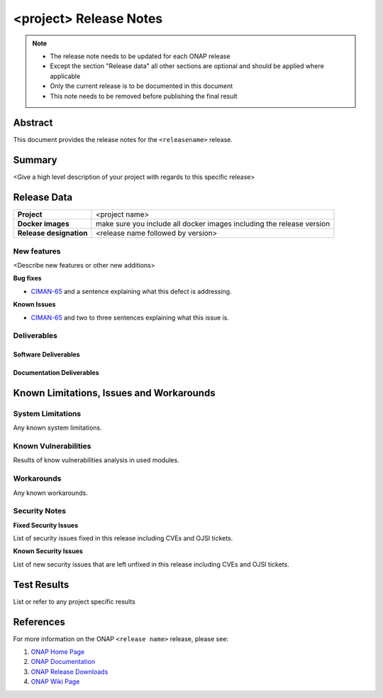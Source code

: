 .. This work is licensed under a Creative Commons Attribution 4.0
   International License.
.. http://creativecommons.org/licenses/by/4.0
.. (c) ONAP Project and its contributors
.. _release_notes:

***********************
<project> Release Notes
***********************

.. note::
   * The release note needs to be updated for each ONAP release
   * Except the section "Release data" all other sections are optional and should be
     applied where applicable
   * Only the current release is to be documented in this document
   * This note needs to be removed before publishing the final result

Abstract
========

This document provides the release notes for the ``<releasename>`` release.

Summary
=======

<Give a high level description of your project with regards to this
specific release>


Release Data
============

+--------------------------------------+--------------------------------------+
| **Project**                          | <project name>                       |
|                                      |                                      |
+--------------------------------------+--------------------------------------+
| **Docker images**                    |  make sure you include all docker    |
|                                      |  images including the                |
|                                      |  release version                     |
|                                      |                                      |
+--------------------------------------+--------------------------------------+
| **Release designation**              | <release name followed by version>   |
|                                      |                                      |
+--------------------------------------+--------------------------------------+


New features
------------

<Describe new features or other new additions>

**Bug fixes**

- `CIMAN-65 <https://jira.onap.org/browse/CIMAN-65>`_ and a sentence explaining
  what this defect is addressing.

**Known Issues**

- `CIMAN-65 <https://jira.onap.org/browse/CIMAN-65>`_ and two to three sentences
  explaining what this issue is.

Deliverables
------------

Software Deliverables
~~~~~~~~~~~~~~~~~~~~~


Documentation Deliverables
~~~~~~~~~~~~~~~~~~~~~~~~~~


Known Limitations, Issues and Workarounds
=========================================

System Limitations
------------------

Any known system limitations.


Known Vulnerabilities
---------------------

Results of know vulnerabilities analysis in used modules.


Workarounds
-----------

Any known workarounds.


Security Notes
--------------

**Fixed Security Issues**

List of security issues fixed in this release including CVEs and OJSI
tickets.

**Known Security Issues**

List of new security issues that are left unfixed in this release including
CVEs and OJSI tickets.


Test Results
============
List or refer to any project specific results


References
==========

For more information on the ONAP ``<release name>`` release, please see:

#. `ONAP Home Page`_
#. `ONAP Documentation`_
#. `ONAP Release Downloads`_
#. `ONAP Wiki Page`_


.. _`ONAP Home Page`: https://www.onap.org
.. _`ONAP Wiki Page`: https://wiki.onap.org
.. _`ONAP Documentation`: https://docs.onap.org
.. _`ONAP Release Downloads`: https://git.onap.org
